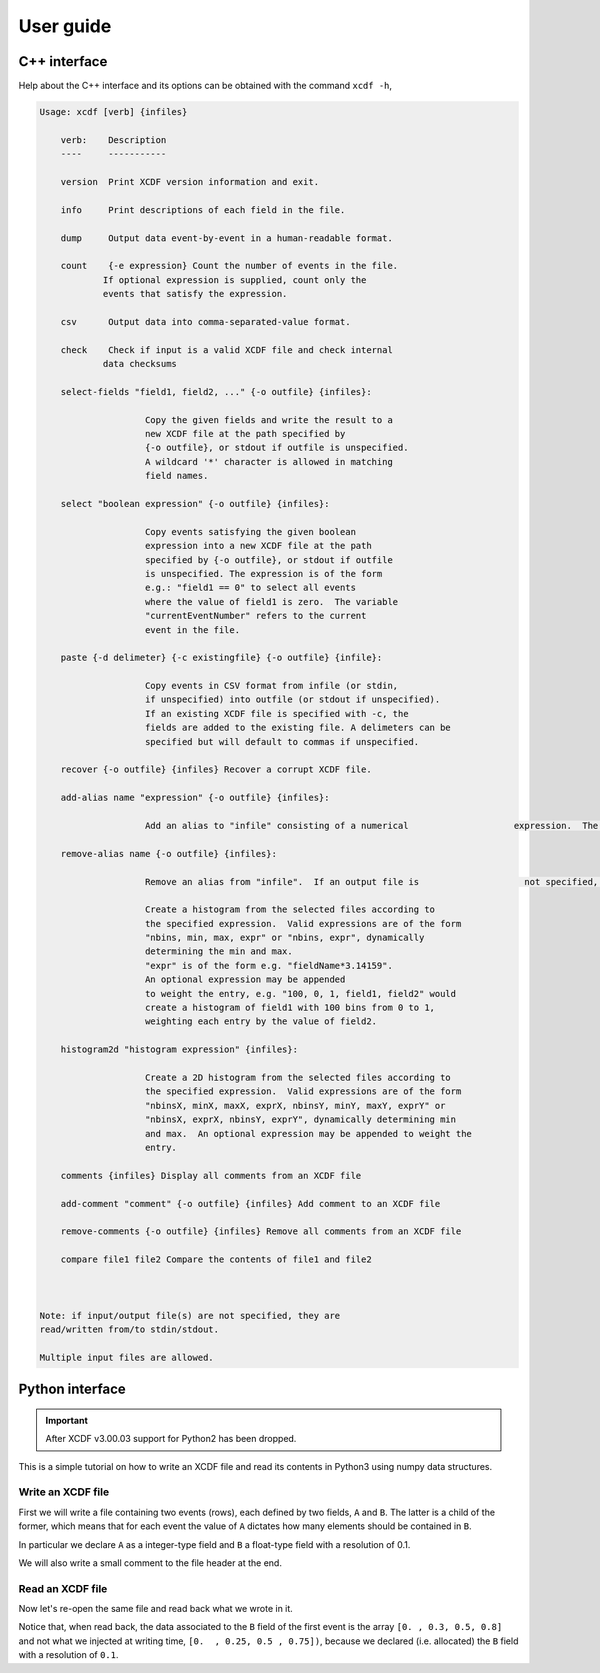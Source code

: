 .. _userguide:

User guide
==========

C++ interface
-------------

Help about the C++ interface and its options can be obtained with the command ``xcdf -h``,

.. code-block::

    Usage: xcdf [verb] {infiles}

        verb:    Description
        ----     -----------

        version  Print XCDF version information and exit.

        info     Print descriptions of each field in the file.

        dump     Output data event-by-event in a human-readable format.

        count    {-e expression} Count the number of events in the file.
                If optional expression is supplied, count only the
                events that satisfy the expression.

        csv      Output data into comma-separated-value format.

        check    Check if input is a valid XCDF file and check internal
                data checksums

        select-fields "field1, field2, ..." {-o outfile} {infiles}:

                        Copy the given fields and write the result to a
                        new XCDF file at the path specified by
                        {-o outfile}, or stdout if outfile is unspecified.
                        A wildcard '*' character is allowed in matching
                        field names.

        select "boolean expression" {-o outfile} {infiles}:

                        Copy events satisfying the given boolean
                        expression into a new XCDF file at the path
                        specified by {-o outfile}, or stdout if outfile
                        is unspecified. The expression is of the form
                        e.g.: "field1 == 0" to select all events
                        where the value of field1 is zero.  The variable
                        "currentEventNumber" refers to the current
                        event in the file.

        paste {-d delimeter} {-c existingfile} {-o outfile} {infile}:

                        Copy events in CSV format from infile (or stdin,
                        if unspecified) into outfile (or stdout if unspecified).
                        If an existing XCDF file is specified with -c, the
                        fields are added to the existing file. A delimeters can be 
                        specified but will default to commas if unspecified. 

        recover {-o outfile} {infiles} Recover a corrupt XCDF file.

        add-alias name "expression" {-o outfile} {infiles}:

                        Add an alias to "infile" consisting of a numerical                    expression.  The expression may contain fields, e.g.                    'xcdf add-alias myAlias "abs(field1)" myFile.xcd                    creates the alias 'myAlias' that contains the absolute                    value of XCDF field 'field1'. 'myAlias' may then be                    selections and other expressions.  If an output file is not                    specified, the alias is added in-place to the existing                    file if possible.  If an output file is specified,                    adding an alias with the same name as an existing alias                    replaces that alias with the new expression.  Note that                    aliases added in-place are not available when reading an                    XCDF file using a stream or pipe.

        remove-alias name {-o outfile} {infiles}:

                        Remove an alias from "infile".  If an output file is                    not specified, the removal is done in-place if possible.                    Only aliases added in-place may be removed in-place.    histogram "histogram expression" {infiles}:

                        Create a histogram from the selected files according to
                        the specified expression.  Valid expressions are of the form
                        "nbins, min, max, expr" or "nbins, expr", dynamically
                        determining the min and max.
                        "expr" is of the form e.g. "fieldName*3.14159".
                        An optional expression may be appended
                        to weight the entry, e.g. "100, 0, 1, field1, field2" would
                        create a histogram of field1 with 100 bins from 0 to 1,
                        weighting each entry by the value of field2.

        histogram2d "histogram expression" {infiles}:

                        Create a 2D histogram from the selected files according to
                        the specified expression.  Valid expressions are of the form
                        "nbinsX, minX, maxX, exprX, nbinsY, minY, maxY, exprY" or
                        "nbinsX, exprX, nbinsY, exprY", dynamically determining min
                        and max.  An optional expression may be appended to weight the
                        entry.

        comments {infiles} Display all comments from an XCDF file

        add-comment "comment" {-o outfile} {infiles} Add comment to an XCDF file

        remove-comments {-o outfile} {infiles} Remove all comments from an XCDF file

        compare file1 file2 Compare the contents of file1 and file2



    Note: if input/output file(s) are not specified, they are
    read/written from/to stdin/stdout.

    Multiple input files are allowed.

Python interface
----------------

.. important::

    After XCDF v3.00.03 support for Python2 has been dropped.

This is a simple tutorial on how to write an XCDF file and
read its contents in Python3 using numpy data structures.

Write an XCDF file
^^^^^^^^^^^^^^^^^^

First we will write a file containing two events (rows),
each defined by two fields, ``A`` and ``B``.
The latter is a child of the former, which means that
for each event the value of ``A`` dictates
how many elements should be contained in ``B``.

In particular we declare ``A`` as a integer-type field
and ``B`` a float-type field with a resolution of 0.1.

We will also write a small comment to the file header
at the end.

.. exec_code::
   :filename: py3_bindings_write.py

Read an XCDF file
^^^^^^^^^^^^^^^^^

Now let's re-open the same file and read back what we wrote in it.

Notice that, when read back, the data associated to the ``B`` field
of the first event is the array ``[0. , 0.3, 0.5, 0.8]``
and not what we injected at writing time, ``[0.  , 0.25, 0.5 , 0.75])``,
because we declared (i.e. allocated) the ``B`` field with a resolution
of ``0.1``.

.. exec_code::
   :filename: py3_bindings_read.py
